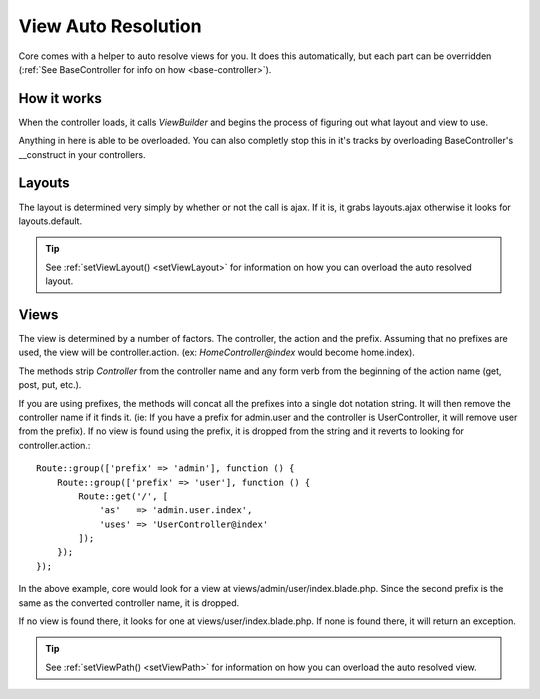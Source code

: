 View Auto Resolution
=======
Core comes with a helper to auto resolve views for you.  It does this automatically, but each part can be overridden (:ref:`See BaseController for info on how <base-controller>`).

.. _how-views-resolve:
How it works
-------
When the controller loads, it calls `ViewBuilder` and begins the process of figuring out what layout and view to use.

Anything in here is able to be overloaded.  You can also completly stop this in it's tracks by overloading BaseController's
__construct in your controllers.

.. _how-views-resolve-layouts:
Layouts
-------
The layout is determined very simply by whether or not the call is ajax.  If it is, it grabs layouts.ajax otherwise it looks for layouts.default.

.. tip::
    See
    :ref:`setViewLayout() <setViewLayout>`
    for information on how you can overload the auto resolved layout.

.. _how-views-resolve-views:
Views
-------
The view is determined by a number of factors.  The controller, the action and the prefix.  Assuming that no prefixes are
used, the view will be controller.action.  (ex: `HomeController@index` would become home.index).

The methods strip `Controller` from the controller name and any form verb from the beginning of the action name (get, post, put, etc.).

If you are using prefixes, the methods will concat all the prefixes into a single dot notation string.  It will then remove
the controller name if it finds it.  (ie: If you have a prefix for admin.user and the controller is UserController, it will
remove user from the prefix).  If no view is found using the prefix, it is dropped from the string and it reverts to looking for controller.action.::

    Route::group(['prefix' => 'admin'], function () {
        Route::group(['prefix' => 'user'], function () {
            Route::get('/', [
                'as'   => 'admin.user.index',
                'uses' => 'UserController@index'
            ]);
        });
    });
In the above example, core would look for a view at views/admin/user/index.blade.php.  Since the second prefix is the same as
the converted controller name, it is dropped.

If no view is found there, it looks for one at views/user/index.blade.php.  If none is found there, it will return an exception.

.. tip::
    See
    :ref:`setViewPath() <setViewPath>`
    for information on how you can overload the auto resolved view.